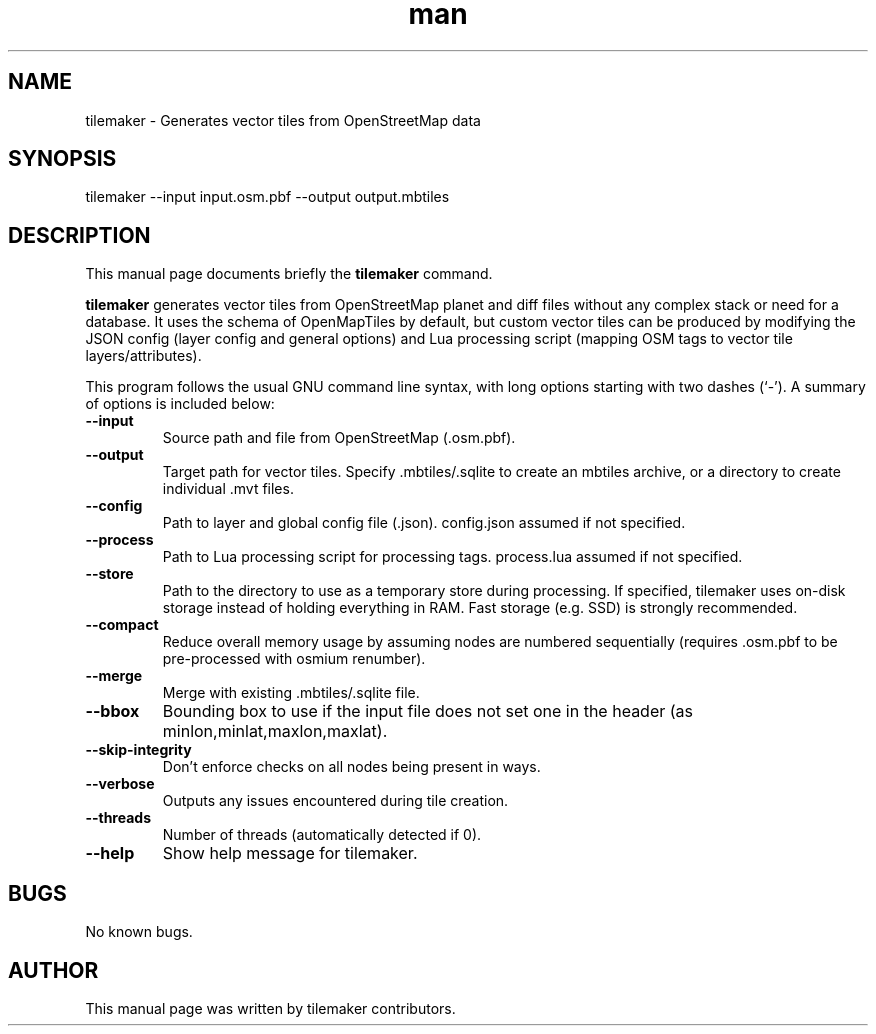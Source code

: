 .\" Manpage for tilemaker.
.TH man 1 "10 Feb 2022" "1.0" "tilemaker man page"
.SH NAME
tilemaker \- Generates vector tiles from OpenStreetMap data
.SH SYNOPSIS
tilemaker --input input.osm.pbf --output output.mbtiles
.SH DESCRIPTION
This manual page documents briefly the
.B tilemaker
command.
.PP
.B tilemaker
generates vector tiles from OpenStreetMap planet and diff files
without any complex stack or need for a database. It uses the schema of
OpenMapTiles by default, but custom vector tiles can be produced by
modifying the JSON config (layer config and general options) and Lua
processing script (mapping OSM tags to vector tile layers/attributes).
.PP
This program follows the usual GNU command line syntax, with long
options starting with two dashes (`-').
A summary of options is included below:
.TP
\fB\-\-input
Source path and file from OpenStreetMap (.osm.pbf).
.TP
\fB\-\-output
Target path for vector tiles. Specify .mbtiles/.sqlite to create
an mbtiles archive, or a directory to create individual .mvt files.
.TP
\fB\-\-config
Path to layer and global config file (.json). config.json assumed if
not specified.
.TP
\fB\-\-process
Path to Lua processing script for processing tags. process.lua assumed if
not specified.
.TP
\fB\-\-store
Path to the directory to use as a temporary store during processing.
If specified, tilemaker uses on-disk storage instead of holding everything
in RAM. Fast storage (e.g. SSD) is strongly recommended.
.TP
\fB\-\-compact
Reduce overall memory usage by assuming nodes are numbered sequentially
(requires .osm.pbf to be pre-processed with osmium renumber).
.TP
\fB\-\-merge
Merge with existing .mbtiles/.sqlite file.
.TP
\fB\-\-bbox
Bounding box to use if the input file does not set one in the header
(as minlon,minlat,maxlon,maxlat).
.TP
\fB\-\-skip\-integrity
Don't enforce checks on all nodes being present in ways.
.TP
\fB\-\-verbose
Outputs any issues encountered during tile creation.
.TP
\fB\-\-threads
Number of threads (automatically detected if 0).
.TP
\fB\-\-help
Show help message for tilemaker.
.PP
.SH BUGS
No known bugs.
.SH AUTHOR
This manual page was written by tilemaker contributors.
